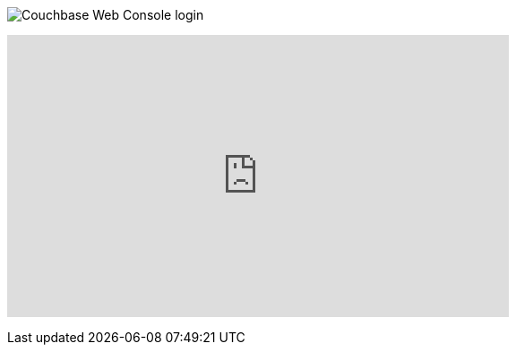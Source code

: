 :imagesdir: images

image:web-console.png[Couchbase Web Console login]

+++
<iframe width="560" height="315" src="https://www.youtube.com/embed/mor2p0UqZ14" frameborder="0" allowfullscreen></iframe>
+++

